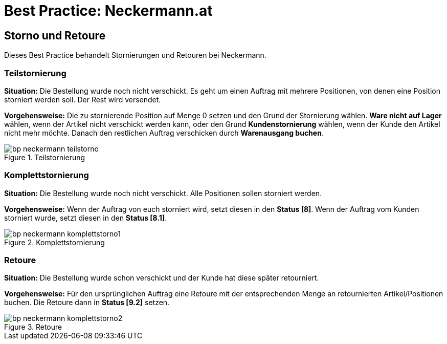 = Best Practice: Neckermann.at
:lang: de
:keywords: Neckermann.at, Neckermann, Storno, Retoure, Teilstorno, Teilstornierung, Komplettstorno, Komplettstornierung
:position: 20

== Storno und Retoure

Dieses Best Practice behandelt Stornierungen und Retouren bei Neckermann.

[#100]
=== Teilstornierung

*Situation:* Die Bestellung wurde noch nicht verschickt. Es geht um einen Auftrag mit mehrere Positionen, von denen eine Position storniert werden soll. Der Rest wird versendet.

*Vorgehensweise:* Die zu stornierende Position auf Menge 0 setzen und den Grund der Stornierung wählen. *Ware nicht auf Lager* wählen, wenn der Artikel nicht verschickt werden kann, oder den Grund *Kundenstornierung* wählen, wenn der Kunde den Artikel nicht mehr möchte. Danach den restlichen Auftrag verschicken durch *Warenausgang buchen*.

[[teilstorno]]
.Teilstornierung
image::maerkte/assets/bp-neckermann-teilstorno.png[]

[#200]
=== Komplettstornierung

*Situation:* Die Bestellung wurde noch nicht verschickt. Alle Positionen sollen storniert werden.

*Vorgehensweise:* Wenn der Auftrag von euch storniert wird, setzt diesen in den *Status [8]*. Wenn der Auftrag vom Kunden storniert wurde, setzt diesen in den *Status [8.1]*.

[[komplettstorno]]
.Komplettstornierung
image::maerkte/assets/bp-neckermann-komplettstorno1.png[]

[#300]
=== Retoure

*Situation:* Die Bestellung wurde schon verschickt und der Kunde hat diese später retourniert.

*Vorgehensweise:* Für den ursprünglichen Auftrag eine Retoure mit der entsprechenden Menge an retournierten Artikel/Positionen buchen. Die Retoure dann in *Status [9.2]* setzen.

[[retoure]]
.Retoure
image::maerkte/assets/bp-neckermann-komplettstorno2.png[]
